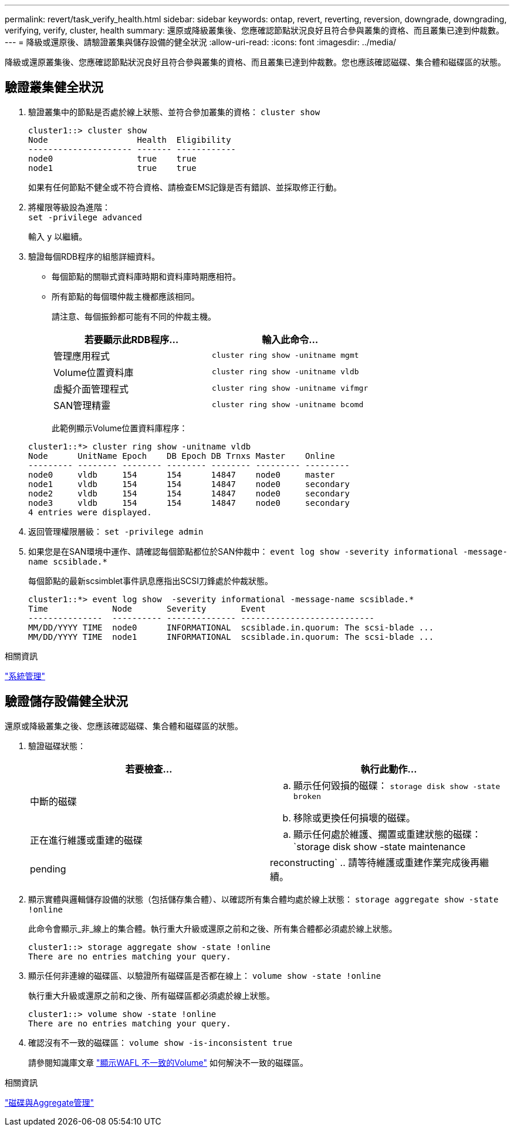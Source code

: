 ---
permalink: revert/task_verify_health.html 
sidebar: sidebar 
keywords: ontap, revert, reverting, reversion, downgrade, downgrading, verifying, verify, cluster, health 
summary: 還原或降級叢集後、您應確認節點狀況良好且符合參與叢集的資格、而且叢集已達到仲裁數。 
---
= 降級或還原後、請驗證叢集與儲存設備的健全狀況
:allow-uri-read: 
:icons: font
:imagesdir: ../media/


[role="lead"]
降級或還原叢集後、您應確認節點狀況良好且符合參與叢集的資格、而且叢集已達到仲裁數。您也應該確認磁碟、集合體和磁碟區的狀態。



== 驗證叢集健全狀況

. 驗證叢集中的節點是否處於線上狀態、並符合參加叢集的資格： `cluster show`
+
[listing]
----
cluster1::> cluster show
Node                  Health  Eligibility
--------------------- ------- ------------
node0                 true    true
node1                 true    true
----
+
如果有任何節點不健全或不符合資格、請檢查EMS記錄是否有錯誤、並採取修正行動。

. 將權限等級設為進階： +
`set -privilege advanced`
+
輸入 `y` 以繼續。

. 驗證每個RDB程序的組態詳細資料。
+
** 每個節點的關聯式資料庫時期和資料庫時期應相符。
** 所有節點的每個環仲裁主機都應該相同。
+
請注意、每個振鈴都可能有不同的仲裁主機。

+
[cols="2*"]
|===
| 若要顯示此RDB程序... | 輸入此命令... 


 a| 
管理應用程式
 a| 
`cluster ring show -unitname mgmt`



 a| 
Volume位置資料庫
 a| 
`cluster ring show -unitname vldb`



 a| 
虛擬介面管理程式
 a| 
`cluster ring show -unitname vifmgr`



 a| 
SAN管理精靈
 a| 
`cluster ring show -unitname bcomd`

|===
+
此範例顯示Volume位置資料庫程序：



+
[listing]
----
cluster1::*> cluster ring show -unitname vldb
Node      UnitName Epoch    DB Epoch DB Trnxs Master    Online
--------- -------- -------- -------- -------- --------- ---------
node0     vldb     154      154      14847    node0     master
node1     vldb     154      154      14847    node0     secondary
node2     vldb     154      154      14847    node0     secondary
node3     vldb     154      154      14847    node0     secondary
4 entries were displayed.
----
. 返回管理權限層級： `set -privilege admin`
. 如果您是在SAN環境中運作、請確認每個節點都位於SAN仲裁中： `event log show  -severity informational -message-name scsiblade.*`
+
每個節點的最新scsimblet事件訊息應指出SCSI刀鋒處於仲裁狀態。

+
[listing]
----
cluster1::*> event log show  -severity informational -message-name scsiblade.*
Time             Node       Severity       Event
---------------  ---------- -------------- ---------------------------
MM/DD/YYYY TIME  node0      INFORMATIONAL  scsiblade.in.quorum: The scsi-blade ...
MM/DD/YYYY TIME  node1      INFORMATIONAL  scsiblade.in.quorum: The scsi-blade ...
----


.相關資訊
link:../system-admin/index.html["系統管理"]



== 驗證儲存設備健全狀況

還原或降級叢集之後、您應該確認磁碟、集合體和磁碟區的狀態。

. 驗證磁碟狀態：
+
[cols="2*"]
|===
| 若要檢查... | 執行此動作... 


 a| 
中斷的磁碟
 a| 
.. 顯示任何毀損的磁碟： `storage disk show -state broken`
.. 移除或更換任何損壞的磁碟。




 a| 
正在進行維護或重建的磁碟
 a| 
.. 顯示任何處於維護、擱置或重建狀態的磁碟： `storage disk show -state maintenance|pending|reconstructing`
.. 請等待維護或重建作業完成後再繼續。


|===
. 顯示實體與邏輯儲存設備的狀態（包括儲存集合體）、以確認所有集合體均處於線上狀態： `storage aggregate show -state !online`
+
此命令會顯示_非_線上的集合體。執行重大升級或還原之前和之後、所有集合體都必須處於線上狀態。

+
[listing]
----
cluster1::> storage aggregate show -state !online
There are no entries matching your query.
----
. 顯示任何非連線的磁碟區、以驗證所有磁碟區是否都在線上： `volume show -state !online`
+
執行重大升級或還原之前和之後、所有磁碟區都必須處於線上狀態。

+
[listing]
----
cluster1::> volume show -state !online
There are no entries matching your query.
----
. 確認沒有不一致的磁碟區： `volume show -is-inconsistent true`
+
請參閱知識庫文章 link:https://kb.netapp.com/Advice_and_Troubleshooting/Data_Storage_Software/ONTAP_OS/Volume_Showing_WAFL_Inconsistent["顯示WAFL 不一致的Volume"] 如何解決不一致的磁碟區。



.相關資訊
link:../disks-aggregates/index.html["磁碟與Aggregate管理"]
